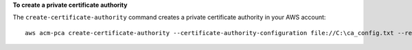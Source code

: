 **To create a private certificate authority**

The ``create-certificate-authority`` command creates a private certificate authority in your AWS account::

  aws acm-pca create-certificate-authority --certificate-authority-configuration file://C:\ca_config.txt --revocation-configuration file://C:\revoke_config.txt --certificate-authority-type "SUBORDINATE" --idempotency-token 98256344